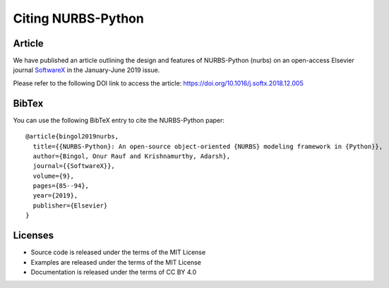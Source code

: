 Citing NURBS-Python
^^^^^^^^^^^^^^^^^^^

|DOI|_

Article
=======

We have published an article outlining the design and features of NURBS-Python (nurbs) on an open-access Elsevier
journal `SoftwareX <https://www.sciencedirect.com/journal/softwarex>`_ in the January-June 2019 issue.

Please refer to the following DOI link to access the article: https://doi.org/10.1016/j.softx.2018.12.005

BibTex
======

You can use the following BibTeX entry to cite the NURBS-Python paper::

    @article{bingol2019nurbs,
      title={{NURBS-Python}: An open-source object-oriented {NURBS} modeling framework in {Python}},
      author={Bingol, Onur Rauf and Krishnamurthy, Adarsh},
      journal={{SoftwareX}},
      volume={9},
      pages={85--94},
      year={2019},
      publisher={Elsevier}
    }

Licenses
========

* Source code is released under the terms of the MIT License
* Examples are released under the terms of the MIT License
* Documentation is released under the terms of CC BY 4.0


.. |DOI| image:: https://zenodo.org/badge/DOI/10.5281/zenodo.815010.svg
.. _DOI: https://doi.org/10.5281/zenodo.815010
